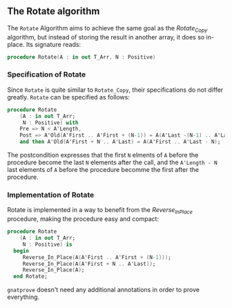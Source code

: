 ** The Rotate algorithm

The ~Rotate~ Algorithm aims to achieve the same goal as the [[Rotate_Copy.org][Rotate_Copy]] algorithm, but instead of storing the result in another array,
it does so in-place. Its signature reads:

#+BEGIN_SRC ada
procedure Rotate(A : in out T_Arr, N : Positive)
#+END_SRC

*** Specification of Rotate

Since ~Rotate~ is quite similar to ~Rotate_Copy~, their specifications do not differ greatly. 
~Rotate~ can be specified as follows:

#+BEGIN_SRC ada
 procedure Rotate
     (A : in out T_Arr;
      N : Positive) with
     Pre => N < A'Length,
     Post => A'Old(A'First .. A'First + (N-1)) = A(A'Last -(N-1) .. A'Last)
     and then A'Old(A'First + N .. A'Last) = A(A'First .. A'Last - N);
#+END_SRC

The postcondition expresses that the first ~N~ elments of ~A~ before the procedure become the last
~N~ elements after the call, and the ~A'Length - N~ last elements of ~A~ before the procedure becomme the first after the procedure.

*** Implementation of Rotate

Rotate is implemented in a way to benefit from the [[Reverse_In_Place.org][Reverse_In_Place]] procedure, making the procedure easy and compact:

#+BEGIN_SRC ada
 procedure Rotate
     (A : in out T_Arr;
      N : Positive) is
   begin
      Reverse_In_Place(A(A'First .. A'First + (N-1)));
      Reverse_In_Place(A(A'First + N .. A'Last));
      Reverse_In_Place(A);
   end Rotate;
#+END_SRC

~gnatprove~ doesn't need any additional annotations in order to prove everything.
